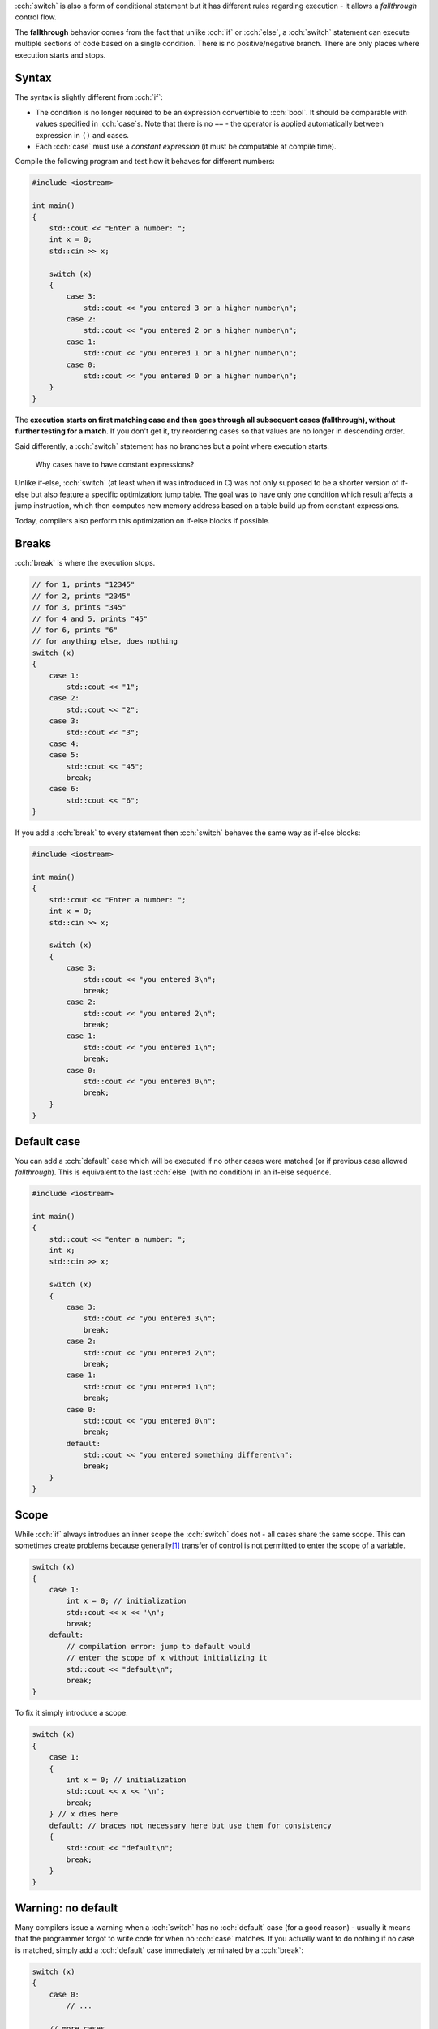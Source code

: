 .. title: 03 - switch
.. slug: 03_switch
.. description: switch statements in C++
.. author: Xeverous

:cch:`switch` is also a form of conditional statement but it has different rules regarding execution - it allows a *fallthrough* control flow.

The **fallthrough** behavior comes from the fact that unlike :cch:`if` or :cch:`else`, a :cch:`switch` statement can execute multiple sections of code based on a single condition. There is no positive/negative branch. There are only places where execution starts and stops.

Syntax
######

The syntax is slightly different from :cch:`if`:

- The condition is no longer required to be an expression convertible to :cch:`bool`. It should be comparable with values specified in :cch:`case`\ s. Note that there is no ``==`` - the operator is applied automatically between expression in ``()`` and cases.
- Each :cch:`case` must use a *constant expression* (it must be computable at compile time).

.. TODO when constexpr?

Compile the following program and test how it behaves for different numbers:

.. TOCOLOR

.. code::

    #include <iostream>

    int main()
    {
        std::cout << "Enter a number: ";
        int x = 0;
        std::cin >> x;

        switch (x)
        {
            case 3:
                std::cout << "you entered 3 or a higher number\n";
            case 2:
                std::cout << "you entered 2 or a higher number\n";
            case 1:
                std::cout << "you entered 1 or a higher number\n";
            case 0:
                std::cout << "you entered 0 or a higher number\n";
        }
    }

The **execution starts on first matching case and then goes through all subsequent cases (fallthrough), without further testing for a match**. If you don't get it, try reordering cases so that values are no longer in descending order.

Said differently, a :cch:`switch` statement has no branches but a point where execution starts.

    Why cases have to have constant expressions?

Unlike if-else, :cch:`switch` (at least when it was introduced in C) was not only supposed to be a shorter version of if-else but also feature a specific optimization: jump table. The goal was to have only one condition which result affects a jump instruction, which then computes new memory address based on a table build up from constant expressions.

Today, compilers also perform this optimization on if-else blocks if possible.

Breaks
######

:cch:`break` is where the execution stops.

.. TOCOLOR

.. code::

    // for 1, prints "12345"
    // for 2, prints "2345"
    // for 3, prints "345"
    // for 4 and 5, prints "45"
    // for 6, prints "6"
    // for anything else, does nothing
    switch (x)
    {
        case 1:
            std::cout << "1";
        case 2:
            std::cout << "2";
        case 3:
            std::cout << "3";
        case 4:
        case 5:
            std::cout << "45";
            break;
        case 6:
            std::cout << "6";
    }

If you add a :cch:`break` to every statement then :cch:`switch` behaves the same way as if-else blocks:

.. TOCOLOR

.. code::

    #include <iostream>

    int main()
    {
        std::cout << "Enter a number: ";
        int x = 0;
        std::cin >> x;

        switch (x)
        {
            case 3:
                std::cout << "you entered 3\n";
                break;
            case 2:
                std::cout << "you entered 2\n";
                break;
            case 1:
                std::cout << "you entered 1\n";
                break;
            case 0:
                std::cout << "you entered 0\n";
                break;
        }
    }

Default case
############

You can add a :cch:`default` case which will be executed if no other cases were matched (or if previous case allowed *fallthrough*). This is equivalent to the last :cch:`else` (with no condition) in an if-else sequence.

.. TOCOLOR

.. code::

    #include <iostream>

    int main()
    {
        std::cout << "enter a number: ";
        int x;
        std::cin >> x;

        switch (x)
        {
            case 3:
                std::cout << "you entered 3\n";
                break;
            case 2:
                std::cout << "you entered 2\n";
                break;
            case 1:
                std::cout << "you entered 1\n";
                break;
            case 0:
                std::cout << "you entered 0\n";
                break;
            default:
                std::cout << "you entered something different\n";
                break;
        }
    }

Scope
#####

While :cch:`if` always introdues an inner scope the :cch:`switch` does not - all cases share the same scope. This can sometimes create problems because generally\ [1]_ transfer of control is not permitted to enter the scope of a variable.

.. TOCOLOR

.. code::

    switch (x)
    {
        case 1:
            int x = 0; // initialization
            std::cout << x << '\n';
            break;
        default:
            // compilation error: jump to default would
            // enter the scope of x without initializing it
            std::cout << "default\n";
            break;
    }

To fix it simply introduce a scope:

.. TOCOLOR

.. code::

    switch (x)
    {
        case 1:
        {
            int x = 0; // initialization
            std::cout << x << '\n';
            break;
        } // x dies here
        default: // braces not necessary here but use them for consistency
        {
            std::cout << "default\n";
            break;
        }
    }

Warning: no default
###################

Many compilers issue a warning when a :cch:`switch` has no :cch:`default` case (for a good reason) - usually it means that the programmer forgot to write code for when no :cch:`case` matches. If you actually want to do nothing if no case is matched, simply add a :cch:`default` case immediately terminated by a :cch:`break`:

.. TOCOLOR

.. code::

    switch (x)
    {
        case 0:
            // ...

        // more cases...

        // this is how you silence the warning
        // and explicitly state that nothing should be done
        default:
            break;
    }

.. admonition:: tip
    :class: tip

    It's much better to explicitly state that you want to do nothing than make others reading your code question if you have forgot to handle such situation.

Warning: fallthrough
####################

In practice, fallthrough is hardly ever desirable. Even if it is, people instinctively use a separate :cch:`if` earlier in the code which makes :cch:`switch` unneeded. For these reasons, compilers warn when fallthrough can happen - in almost all cases it's unintended.

If you really want to do fallthrough (and silence the warning), there are 2 ways:

- "fallthrough" comment (not all compilers may get it as they typically don't read comments)

.. TOCOLOR

.. code::

    case 3:
        std::cout << "you entered 3 or a higher number\n";
        // fallthrough
    case 2:
        std::cout << "you entered 2 or a higher number\n";
        // fallthrough
    case 1:
        std::cout << "you entered 1 or a higher number\n";
        // fallthrough
    case 0:
        std::cout << "you entered 0 or a higher number\n";
        break;
    default:
        std::cout << "you entered a different number\n";
        break;

See https://stackoverflow.com/a/45137452/4818802 for more information.

- C++17 fallthrough attribute used in a single statement alone in a place where you would normally put :cch:`break`:

.. TOCOLOR

.. code::

    case 3:
        std::cout << "you entered 3 or a higher number\n";
        [[fallthrough]];
    case 2:
        std::cout << "you entered 2 or a higher number\n";
        [[fallthrough]];
    case 1:
        std::cout << "you entered 1 or a higher number\n";
        [[fallthrough]];
    case 0:
        std::cout << "you entered 0 or a higher number\n";
        break;
    default:
        std::cout << "you entered a different number\n";
        break;

If you have a situation where multiple cases are next to each other (without any code between them, like in the :cch:`break` example) then a fallthrough without any comment/attribute between them is fine:

.. TOCOLOR

.. code::

    // this is fine, compilers will not warn on this
    case 6:
    case 5:
    case 4:
    case 3:
    case 2:
    case 1:
        std::cout << "you entered " << x << "\n";
        break;
    default:
        std::cout << "invalid number\n";
        break;

Extra statement
###############

Just like with :cch:`if`, since C++17 it's possible to place an additional statement in :cch:`switch` to create objects with limited scope:

.. TOCOLOR

.. code::

    switch (int x = user_input(); x)
    {
        // ...
    }

Trivia
######

Because :cch:`switch` has surprisingly permissive rules in regards to mixing it with other control flow statements, it's possible to cross it with a loop to create a `Duff's device <https://en.wikipedia.org/wiki/Duff%27s_device>`_.

You might understand the article better after few next lessons. Anyway, this trick for a long time is not used in production code because its primary purpose (loop unrolling optimization) is already done by compilers.

Summary
#######

Switch comes from C and features a quite unique behaviour - instead of having positine/negative branches it features execution start and stop, based on a set of possible jumps from a single source of comparisons.

- all cases must use a constant expression
- there can be a default case
- you can only test for equality (tests are implicit)

Because of these, switch in C++ is used mostly as an alternative, shorter version of if-else blocks, most often for *enumeration types*. The possibility of accidental fallthrough can be a good source of bugs but most compilers warn if any case has no break. If a fallthrough is intentional, it should be stated explicitly.

Exercise
########

Take the pseudo-calculator from the previous lesson and replace :cch:`if` statement(s) with :cch:`switch` where possible.

----

.. [1] Generally, because in most situations it's not allowed. See `goto documentation <https://en.cppreference.com/w/cpp/language/goto>`_ for details over what transfer of control can jump.
